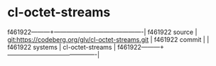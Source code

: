 * cl-octet-streams



f461922---------+-------------------------------------------|
f461922 source  | git:https://codeberg.org/glv/cl-octet-streams.git   |
f461922 commit  |   |
f461922 systems | cl-octet-streams |
f461922---------+-------------------------------------------|

